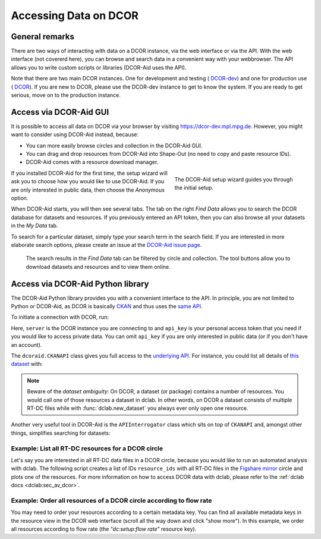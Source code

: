 ======================
Accessing Data on DCOR
======================

General remarks
===============
There are two ways of interacting with data on a DCOR instance,
via the web interface or via the API. With the web interface (not
covererd here), you can browse and search data in a convenient way with
your webbrowser. The API allows you to write custom scripts or libraries
(DCOR-Aid uses the API).

Note that there are two main DCOR instances. One for development and
testing (|dcor_dev_image| `DCOR-dev <https://dcor-dev.mpl.mpg.de>`_) and one for
production use (|dcor_image| `DCOR <https://dcor.mpl.mpg.de>`_). If you
are new to DCOR, please use the DCOR-dev instance to get to know the system.
If you are ready to get serious, move on to the production instance.


.. |dcor_dev_image| image:: images/dcor-dev.png
   :height: 1em
   :target: https://dcor-dev.mpl.mpg.de

.. |dcor_image| image:: images/dcor.png
   :height: 1em
   :target: https://dcor.mpl.mpg.de


Access via DCOR-Aid GUI
=======================
It is possible to access all data on DCOR via your browser by visiting
https://dcor-dev.mpl.mpg.de. However, you might want to consider using
DCOR-Aid instead, because:

- You can more easily browse circles and collection in the DCOR-Aid GUI.
- You can drag and drop resources from DCOR-Aid into Shape-Out
  (no need to copy and paste resource IDs).
- DCOR-Aid comes with a resource download manager.

.. figure:: scrots/upload_dcoraid_wizard.png
    :target: ../_images/upload_dcoraid_wizard.png
    :figwidth: 40%
    :align: right

    The DCOR-Aid setup wizard guides you through the initial setup.

If you installed DCOR-Aid for the first time, the setup wizard will
ask you to choose how you would like to use DCOR-Aid. If you are only
interested in public data, then choose the *Anonymous* option.

When DCOR-Aid starts, you will then see several tabs. The tab on the right
*Find Data* allows you to search the DCOR database for datasets and
resources. If you previously entered an API token, then you can also browse
all your datasets in the *My Data* tab.

To search for a particular dataset, simply type your search term in the
search field. If you are interested in more elaborate search options,
please create an issue at the
`DCOR-Aid issue page <https://github.com/DCOR-dev/DCOR-Aid/issues>`_.


.. figure:: scrots/access_dcoraid_init.png
    :target: ../_images/access_dcoraid_init.png

    The search results in the *Find Data* tab can be filtered by
    circle and collection. The tool buttons allow you to download
    datasets and resources and to view them online.



Access via DCOR-Aid Python library
==================================
The DCOR-Aid Python library provides you with a convenient interface
to the API. In principle, you are not limited to Python or DCOR-Aid,
as DCOR is basically `CKAN <https://ckan.readthedocs.io/>`_ and thus
uses the `same API <https://docs.ckan.org/en/2.9/api/index.html>`_.

To initiate a connection with DCOR, run:

.. ipython:: python

  import dcoraid
  api = dcoraid.CKANAPI(server="dcor-dev.mpl.mpg.de",
                        api_key="eyJ0eXAiOiJKV1QiLCJhbGciOiJIUzI1NiJ9.eyJqdGkiOiItNUVsLVBTZVdfZ3hMM2tKNnZXS0hWZUdsN011SnpMRlFRMHluNzdUanZqRnhLX3VNLTQyUHhsbVQwRl9yOGlZbklOam9CN3E4emZITDA0TCIsImlhdCI6MTYzNDY1NTc1OH0.VfHEPXdEZKjCZOP4bO8cl0OiIxsvZZksWyQLl80UGbI")
  # check that everything works
  assert api.is_available()

Here, ``server`` is the DCOR instance you are connecting to and
``api_key`` is your personal access token that you need if you would like
to access private data. You can omit ``api_key`` if you are only interested
in public data (or if you don't have an account).

The ``dcoraid.CKANAPI`` class gives you full access to the `underlying
API <https://docs.ckan.org/en/2.9/api/index.html>`_. For instance, you could
list all details of
`this dataset <https://dcor-dev.mpl.mpg.de/dataset/figshare-7771184-v2>`_ with:

.. ipython:: python

  dataset_dict = api.get("package_show", id="figshare-7771184-v2")
  # the first ten entries of the dataset dictionary
  for key in list(dataset_dict.keys())[:10]:
      print(f"{key:18s}: {dataset_dict[key]}")
  # all resource names in the dataset
  print([r["name"] for r in dataset_dict["resources"]])
  # the first ten metadata entries of the first resource
  for key in list(dataset_dict["resources"][0].keys())[:10]:
      print(f"{key:31s}: {dataset_dict['resources'][0][key]}")

.. note::

  Beware of the `dataset ambiguity`: On DCOR, a dataset (or package)
  contains a number of resources. You would call one of those resources
  a dataset in dclab. In other words, on DCOR a dataset consists of multiple
  RT-DC files while with :func:`dclab.new_dataset` you always ever only open
  one resource.

Another very useful tool in DCOR-Aid is the ``APIInterrogator`` class
which sits on top of ``CKANAPI`` and, amongst other things, simplifies
searching for datasets:

.. ipython:: python

  # instantiate APIInterrogator
  air = dcoraid.APIInterrogator(api)
  # search for a dataset in a DCOR circle
  dbe = air.search_dataset(query="reference data",
                           circles=["figshare-import"])
  # the returned database extract (one hit)...
  len(dbe)
  # ...contains all metadata of the datasets matching the search query
  dbe[0]["name"]



Example: List all RT-DC resources for a DCOR circle
---------------------------------------------------
Let's say you are interested in all RT-DC data files in a DCOR circle,
because you would like to run an automated analysis with dclab.
The following script creates a list of IDs ``resource_ids`` with all RT-DC
files in the
`Figshare mirror <https://dcor.mpl.mpg.de/organization/figshare-import>`_
circle and plots one of the resources. For more information on how to
access DCOR data with dclab, please refer to the
:ref:`dclab docs <dclab:sec_av_dcor>`.

.. plot::

  import dclab
  import dcoraid
  import matplotlib.pylab as plt

  # name of the circle in question
  circle_name = "figshare-import"

  # initialize API (for private datasets, also provide `api_key`)
  api = dcoraid.CKANAPI("dcor.mpl.mpg.de")
  air = dcoraid.APIInterrogator(api)
  # get a list of all datasets for `circle_name`
  datasets = air.search_dataset(circles=[circle_name])
  # iterate over all datasets and populate our resources list
  resource_ids = []
  for ds_dict in datasets:
      # iterate over all resources of a dataset
      for res_dict in ds_dict["resources"]:
          # identify RT-DC data
          if res_dict["mimetype"] == "RT-DC":
              resource_ids.append(res_dict["id"])

  # do something with one of the resources in dclab
  with dclab.new_dataset(resource_ids[47]) as ds:
      kde = ds.get_kde_scatter(xax="area_um", yax="deform")
      ax = plt.subplot(111, title=ds.config['experiment']['sample'])
      sc = ax.scatter(ds["area_um"], ds["deform"], c=kde, marker=".")
      ax.set_xlabel(dclab.dfn.get_feature_label("area_um"))
      ax.set_ylabel(dclab.dfn.get_feature_label("deform"))
      plt.colorbar(sc, label="kernel density estimate [a.u]")
      plt.show()


Example: Order all resources of a DCOR circle according to flow rate
--------------------------------------------------------------------
You may need to order your resources according to a certain metadata
key. You can find all available metadata keys in the resource view
in the DCOR web interface (scroll all the way down and click "show more").
In this example, we order all resources according to flow rate
(the `"dc:setup:flow rate"` resource key).

.. plot::

  import dclab
  import dcoraid
  import matplotlib.pylab as plt
  import numpy as np

  # name of the circle in question
  circle_name = "figshare-import"

  # dictionary with flow rates of interest
  flow_rate_ids = {
      0.04: [],
      0.06: [],
      0.12: [],
      0.16: [],
      0.32: [],
      }

  # list of flow rates that don't fit into the above dictionary
  unsrt_ids = []

  # initialize API (for private datasets, also provide `api_key`)
  api = dcoraid.CKANAPI("dcor.mpl.mpg.de")
  air = dcoraid.APIInterrogator(api)
  # get a list of all datasets for `circle_name`
  datasets = air.search_dataset(circles=[circle_name])
  # iterate over all datasets
  for ds_dict in datasets:
      # iterate over all resources of a dataset
      for res_dict in ds_dict["resources"]:
          # identify RT-DC data
          if res_dict["mimetype"] == "RT-DC":
              flow_rate = res_dict.get("dc:setup:flow rate", np.nan)
              for fr in flow_rate_ids:
                  if np.allclose(flow_rate, fr):
                      flow_rate_ids[fr].append(res_dict["id"])
                      break
              else:
                  unsrt_ids.append((flow_rate, res_dict["id"]))

  # plot some statistics
  ax = plt.subplot(title=f"circle {circle_name}")
  plt.bar([f"{fr}" for fr in flow_rate_ids] + ["others"],
          [len(flow_rate_ids[fr]) for fr in flow_rate_ids] + [len(unsrt_ids)])
  ax.set_xlabel("flow rates [µL/s]")
  ax.set_ylabel("number of datasets")
  plt.show()
